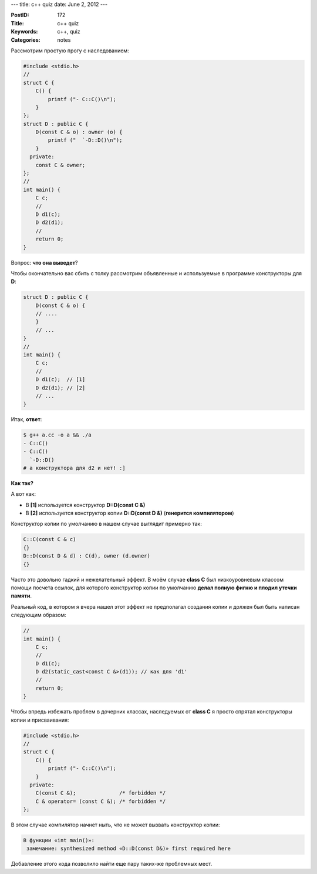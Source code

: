 ---
title: c++ quiz
date: June 2, 2012
---

:PostID: 172
:Title: c++ quiz
:Keywords: c++, quiz
:Categories: notes

Рассмотрим простую прогу с наследованием:

.. code-block:: cpp

    #include <stdio.h>
    //
    struct C {
        C() {
            printf ("- C::C()\n");
        }
    };
    struct D : public C {
        D(const C & o) : owner (o) {
            printf ("  `-D::D()\n");
        }
      private:
        const C & owner;
    };
    //
    int main() {
        C c;
        //
        D d1(c);
        D d2(d1);
        //
        return 0;
    }

Вопрос: **что она выведет**?

.. raw:: html

   <!--more-->

Чтобы окончательно вас сбить с толку рассмотрим объявленные
и используемые в программе конструкторы для **D**:

.. code-block:: cpp

    struct D : public C {
        D(const C & o) {
        // ....
        }
        // ...
    }
    //
    int main() {
        C c;
        //
        D d1(c);  // [1]
        D d2(d1); // [2]
        // ...
    }


Итак, **ответ**:

.. code-block:: bash

    $ g++ a.cc -o a && ./a
    - C::C()
    - C::C()
      `-D::D()
    # а конструктора для d2 и нет! :]

**Как так?**

А вот как:

- В **[1]** используется конструктор **D::D(const C &)**
- В **[2]** используется конструктор копии **D::D(const D &)** (**генерится компилятором**)

Конструктор копии по умолчанию в нашем случае выглядит примерно так:

.. code-block:: cpp

        C::C(const C & c)
        {}
        D::D(const D & d) : C(d), owner (d.owner)
        {}

Часто это довольно гадкий и нежелательный эффект. В моём случае **class С**
был низкоуровневым классом помощи посчета ссылок, для которого конструктор
копии по умолчанию **делал полную фигню и плодил утечки памяти**.

Реальный код, в котором я вчера нашел этот эффект не предполагал создания
копии и должен был быть написан следующим образом:

.. code-block:: cpp

    //
    int main() {
        C c;
        //
        D d1(c);
        D d2(static_cast<const C &>(d1)); // как для 'd1'
        //
        return 0;
    }

Чтобы впредь избежать проблем в дочерних классах, наследуемых от
**class С** я просто спрятал конструкторы копии и присваивания:

.. code-block:: cpp

    #include <stdio.h>
    //
    struct C {
        C() {
            printf ("- C::C()\n");
        }
      private:
        C(const C &);              /* forbidden */
        C & operator= (const C &); /* forbidden */
    };

В этом случае компилятор начнет ныть, что не может
вызвать конструктор копии:

.. code-block:: bash

    В функции «int main()»:
     замечание: synthesized method «D::D(const D&)» first required here

Добавление этого кода позволило найти еще пару таких-же проблемных мест.
